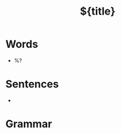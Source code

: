 
#+TITLE:        ${title}
#+FILETAGS: english
#+STARTUP:  inlineimages latexpreview

* Words
-  %?
  
* Sentences
- 

* Grammar
